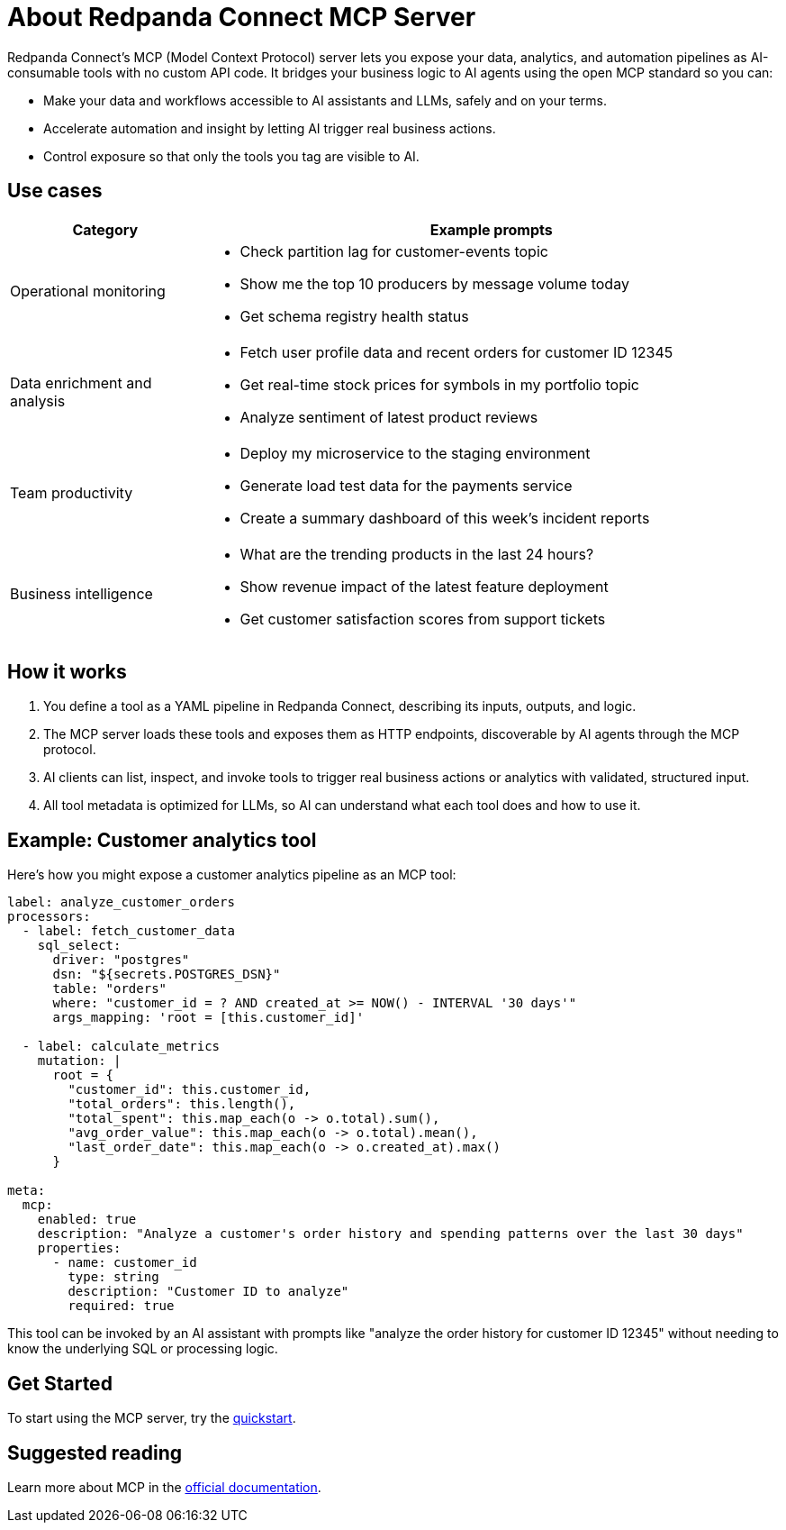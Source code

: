 
= About Redpanda Connect MCP Server
:description: Discover the business value, use cases, and architecture for Redpanda Connect MCP servers.

Redpanda Connect's MCP (Model Context Protocol) server lets you expose your data, analytics, and automation pipelines as AI-consumable tools with no custom API code. It bridges your business logic to AI agents using the open MCP standard so you can:

* Make your data and workflows accessible to AI assistants and LLMs, safely and on your terms.
* Accelerate automation and insight by letting AI trigger real business actions.
* Control exposure so that only the tools you tag are visible to AI.

== Use cases

[cols="1,3a"]
|===
|Category |Example prompts

|Operational monitoring
|* Check partition lag for customer-events topic
* Show me the top 10 producers by message volume today
* Get schema registry health status

|Data enrichment and analysis
|* Fetch user profile data and recent orders for customer ID 12345
* Get real-time stock prices for symbols in my portfolio topic
* Analyze sentiment of latest product reviews

|Team productivity
|* Deploy my microservice to the staging environment
* Generate load test data for the payments service
* Create a summary dashboard of this week's incident reports

|Business intelligence
|* What are the trending products in the last 24 hours?
* Show revenue impact of the latest feature deployment
* Get customer satisfaction scores from support tickets
|===

== How it works

. You define a tool as a YAML pipeline in Redpanda Connect, describing its inputs, outputs, and logic.
. The MCP server loads these tools and exposes them as HTTP endpoints, discoverable by AI agents through the MCP protocol.
. AI clients can list, inspect, and invoke tools to trigger real business actions or analytics with validated, structured input.
. All tool metadata is optimized for LLMs, so AI can understand what each tool does and how to use it.

== Example: Customer analytics tool

Here's how you might expose a customer analytics pipeline as an MCP tool:

[source,yaml]
----
label: analyze_customer_orders
processors:
  - label: fetch_customer_data
    sql_select:
      driver: "postgres"
      dsn: "${secrets.POSTGRES_DSN}"
      table: "orders"
      where: "customer_id = ? AND created_at >= NOW() - INTERVAL '30 days'"
      args_mapping: 'root = [this.customer_id]'

  - label: calculate_metrics
    mutation: |
      root = {
        "customer_id": this.customer_id,
        "total_orders": this.length(),
        "total_spent": this.map_each(o -> o.total).sum(),
        "avg_order_value": this.map_each(o -> o.total).mean(),
        "last_order_date": this.map_each(o -> o.created_at).max()
      }

meta:
  mcp:
    enabled: true
    description: "Analyze a customer's order history and spending patterns over the last 30 days"
    properties:
      - name: customer_id
        type: string
        description: "Customer ID to analyze"
        required: true
----

This tool can be invoked by an AI assistant with prompts like "analyze the order history for customer ID 12345" without needing to know the underlying SQL or processing logic.

== Get Started

To start using the MCP server, try the xref:ai-agents:mcp-server/quickstart.adoc[quickstart].

== Suggested reading

Learn more about MCP in the link:https://docs.anthropic.com/en/docs/mcp[official documentation^].

